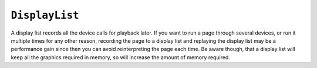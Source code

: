 .. Copyright (C) 2001-2023 Artifex Software, Inc.
.. All Rights Reserved.

.. default-domain:: js


.. _mutool_object_display_list:



.. _mutool_run_js_api_display_list:


``DisplayList``
------------------------

A display list records all the device calls for playback later. If you want to run a page through several devices, or run it multiple times for any other reason, recording the page to a display list and replaying the display list may be a performance gain since then you can avoid reinterpreting the page each time. Be aware though, that a display list will keep all the graphics required in memory, so will increase the amount of memory required.




.. method:: new DisplayList(mediabox)

    *Constructor method*.

    Create an empty display list. The mediabox rectangle has the bounds of the page in points.

    :arg mediabox: ``[ulx,uly,lrx,lry]`` :ref:`Rectangle<mutool_run_js_api_rectangle>`.

    :return: ``DisplayList``.

    **Example**

    .. code-block:: javascript

        var displayList = new DisplayList([0,0,100,100]);



.. method:: run(device, transform)

    Play back the recorded device calls onto the device.

    :arg device: ``Device``.
    :arg transform: ``[a,b,c,d,e,f]``. The transform :ref:`matrix<mutool_run_js_api_matrix>`.


.. method:: bound()

    Returns a rectangle containing the dimensions of the display list contents.

    :return: ``[ulx,uly,lrx,lry]`` :ref:`Rectangle<mutool_run_js_api_rectangle>`.


.. method:: toPixmap(transform, colorspace, alpha)

    Render display list to a ``Pixmap``.

    :arg transform: ``[a,b,c,d,e,f]``. The transform :ref:`matrix<mutool_run_js_api_matrix>`.
    :arg colorspace: ``ColorSpace``.
    :arg alpha: ``Boolean``. If alpha is *true*, the annotation will be drawn on a transparent background, otherwise white.



.. method:: toStructuredText(options)


    Extract the text on the page into a ``StructuredText`` object. The options argument is a comma separated list of flags: "preserve-ligatures", "preserve-whitespace", "preserve-spans", and "preserve-images".

    :arg options: ``String``.
    :return: ``StructuredText``.


.. method:: search(needle)

    Search the display list text for all instances of 'needle', and return an array with :ref:`rectangles<mutool_run_js_api_rectangle>` of all matches found.

    :arg needle: ``String``.
    :return: ``[]``.


